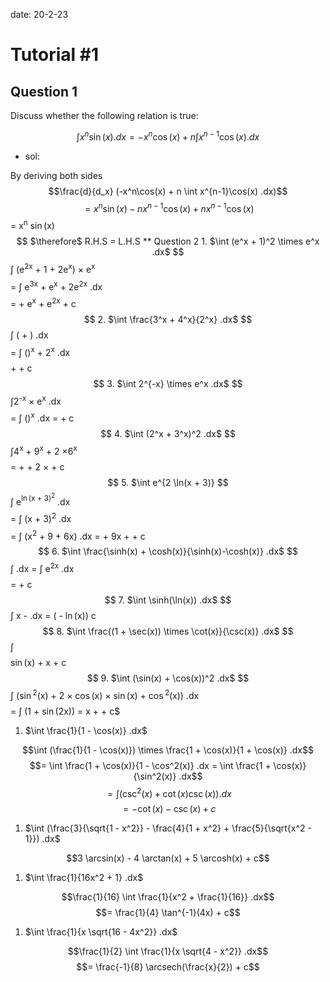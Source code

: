#+OPTIONS: tex:t
#+STARTUP: latexpreview
#+LATEX_HEADER: \usepackage{amsmath}

date: 20-2-23

* Tutorial #1

** Question 1

Discuss whether the following relation is true:

$$\int x^n\sin(x).dx = -x^n\cos(x) + n \int x^{n-1}\cos(x) .dx$$

- sol:

By deriving both sides
$$\frac{d}{d_x} (-x^n\cos(x) + n \int x^{n-1}\cos(x) .dx)$$
$$= x^n\sin(x) - n x^{n-1} \cos(x) + n x^{n-1} \cos(x)
$$= x^n \sin(x)$$
$\therefore$ R.H.S = L.H.S

** Question 2

1. $\int (e^x + 1)^2 \times e^x .dx$

$$\int (e^{2x} + 1 + 2e^x) \times e^x$$
$$= \int e^{3x} + e^x + 2e^{2x} .dx$$
$$= \frac{e^{3x}}{3} + e^x + e^{2x} + c$$

2. $\int \frac{3^x + 4^x}{2^x} .dx$

$$\int (\frac{3^x}{2^x} + \frac{4^x}{2^x}) .dx$$
$$= \int (\frac{3}{2})^x + 2^x .dx$$
$$\frac{(\frac{3}{2})^x}{\ln(\frac{3}{2})} + \frac{2^x}{\ln(2)} + c$$

3. $\int 2^{-x} \times e^x .dx$

$$\int 2^{-x} \times e^x .dx$$
$$= \int (\frac{e}{2})^x .dx = \frac{(\frac{e}{2})^x}{\ln(\frac{e}{2})} + c$$

4. $\int (2^x + 3^x)^2 .dx$

$$\int 4^x + 9^x + 2 \times 6^x$$
$$= \frac{4^x}{\ln(4)} + \frac{9^x}{\ln(9)} + 2 \times \frac{6^x}{\ln(6)} + c$$

5. $\int e^{2 \ln(x + 3)}

$$\int e^{\ln(x + 3)^2} .dx$$
$$= \int (x + 3)^2 .dx$$
$$= \int (x^2 + 9 + 6x) .dx = \frac{x^3}{3} + 9x + \frac{6x^3}{3} + c$$

6. $\int \frac{\sinh(x) + \cosh(x)}{\sinh(x)-\cosh(x)} .dx$

$$\int \frac{e^x}{-e^{-x}} .dx = \int e^{2x} .dx$$
$$= \frac{e^2x}{2} + c$$

7. $\int \sinh(\ln(x)) .dx$

$$\int x - \frac{1}{x} .dx = \frac{1}{2}(\frac{x^2}{2} - \ln(x)) c$$

8. $\int \frac{(1 + \sec(x)) \times \cot(x)}{\csc(x)} .dx$

$$\int \frac{\cot(x) + \csc(x)}{csc{x} .dx = \int (\cos(x) + 1) .dx}$$
$$\sin(x) + x + c$$

9. $\int (\sin(x) + \cos(x))^2 .dx$

$$\int (\sin^2(x) + 2 \times \cos(x) \times \sin(x) + \cos^2(x)) .dx$$
$$= \int (1 + \sin(2x)) = x + \frac{\cos(2x)}{2} + c$

10. $\int \frac{1}{1 - \cos(x)} .dx$

$$\int (\frac{1}{1 - \cos(x)}) \times \frac{1 + \cos(x)}{1 + \cos(x)} .dx$$
$$= \int \frac{1 + \cos(x)}{1 - \cos^2(x)} .dx = \int \frac{1 + \cos(x)}{\sin^2(x)} .dx$$
$$= \int (\csc^2(x) + \cot(x)\csc(x)) .dx$$
$$= -\cot(x) - \csc(x) + c$$

11. $\int (\frac{3}{\sqrt{1 - x^2}} - \frac{4}{1 + x^2} + \frac{5}{\sqrt{x^2 - 1}}) .dx$

$$3 \arcsin(x) - 4 \arctan(x) + 5 \arcosh(x) + c$$ 

12. $\int \frac{1}{16x^2 + 1} .dx$

$$\frac{1}{16} \int \frac{1}{x^2 + \frac{1}{16}} .dx$$
$$= \frac{1}{4} \tan^{-1}(4x) + c$$

13. $\int \frac{1}{x \sqrt{16 - 4x^2}} .dx$

$$\frac{1}{2} \int \frac{1}{x \sqrt{4 - x^2}} .dx$$
$$= \frac{-1}{8} \arcsech(\frac{x}{2}) + c$$
